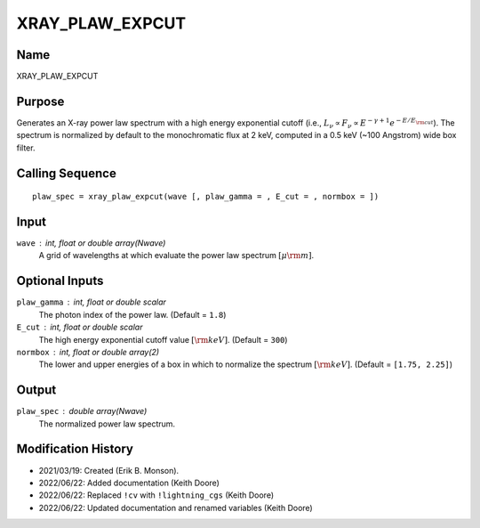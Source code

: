 XRAY_PLAW_EXPCUT
================

Name
----
XRAY_PLAW_EXPCUT

Purpose
-------
Generates an X-ray power law spectrum with a high energy exponential 
cutoff (i.e., :math:`L_{\nu} \propto F_{\nu} \propto E^{-\gamma + 1}
e^{-E / E_{\rm cut}}`). The spectrum is normalized by default to the
monochromatic flux at 2 keV, computed in a 0.5 keV (~100 Angstrom) wide
box filter.

Calling Sequence
----------------
::

    plaw_spec = xray_plaw_expcut(wave [, plaw_gamma = , E_cut = , normbox = ])

Input
-----
``wave`` : int, float or double array(Nwave)
    A grid of wavelengths at which evaluate the power law spectrum
    :math:`[\mu \rm m]`.

Optional Inputs
---------------
``plaw_gamma`` : int, float or double scalar
    The photon index of the power law. (Default = ``1.8``)
``E_cut`` : int, float or double scalar
    The high energy exponential cutoff value :math:`[{\rm keV}]`. (Default = ``300``)
``normbox`` : int, float or double array(2)
    The lower and upper energies of a box in which to normalize
    the spectrum :math:`[{\rm keV}]`. (Default = ``[1.75, 2.25]``)

Output
------
``plaw_spec`` : double array(Nwave)
    The normalized power law spectrum.

Modification History
--------------------
- 2021/03/19: Created (Erik B. Monson).
- 2022/06/22: Added documentation (Keith Doore)
- 2022/06/22: Replaced ``!cv`` with ``!lightning_cgs`` (Keith Doore)
- 2022/06/22: Updated documentation and renamed variables (Keith Doore)

